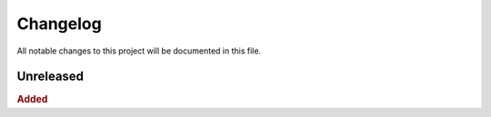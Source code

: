 
.. [Version number] - YYYY-MM-DD
.. ~~~~~~~~~~~~~~~~~~~~~~~~~~~~~
..
.. Added
.. -----
.. -
.. Changed
.. -----
.. -
.. Deprecated
.. -----
.. -
.. Removed
.. -----
.. -
.. Fixed
.. -----
.. -
.. Security
.. -----


Changelog
=========

All notable changes to this project will be documented in this file.

Unreleased
~~~~~~~~~~

.. rubric:: Added
